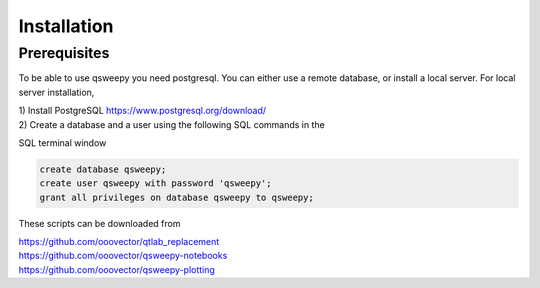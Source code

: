 Installation
==========================

Prerequisites
---------------

To be able to use qsweepy you need postgresql. You can either use a
remote database, or install a local server. For local server installation,

| 1) Install PostgreSQL https://www.postgresql.org/download/
| 2) Create a database and a user using the following SQL commands in the
SQL terminal window

.. code-block:: sql

    create database qsweepy;
    create user qsweepy with password 'qsweepy';
    grant all privileges on database qsweepy to qsweepy;

These scripts can be downloaded from

| https://github.com/ooovector/qtlab_replacement

| https://github.com/ooovector/qsweepy-notebooks

| https://github.com/ooovector/qsweepy-plotting


